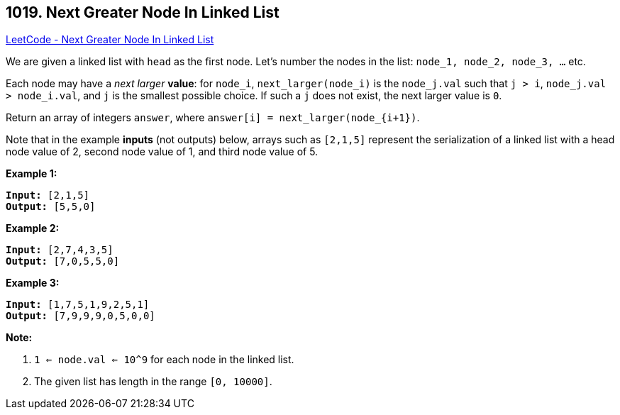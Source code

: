 == 1019. Next Greater Node In Linked List

https://leetcode.com/problems/next-greater-node-in-linked-list/[LeetCode - Next Greater Node In Linked List]

We are given a linked list with `head` as the first node.  Let's number the nodes in the list: `node_1, node_2, node_3, ...` etc.

Each node may have a _next larger_ *value*: for `node_i`, `next_larger(node_i)` is the `node_j.val` such that `j > i`, `node_j.val > node_i.val`, and `j` is the smallest possible choice.  If such a `j` does not exist, the next larger value is `0`.

Return an array of integers `answer`, where `answer[i] = next_larger(node_{i+1})`.

Note that in the example *inputs* (not outputs) below, arrays such as `[2,1,5]` represent the serialization of a linked list with a head node value of 2, second node value of 1, and third node value of 5.

 


*Example 1:*

[subs="verbatim,quotes,macros"]
----
*Input:* [2,1,5]
*Output:* [5,5,0]
----


*Example 2:*

[subs="verbatim,quotes,macros"]
----
*Input:* [2,7,4,3,5]
*Output:* [7,0,5,5,0]
----


*Example 3:*

[subs="verbatim,quotes,macros"]
----
*Input:* [1,7,5,1,9,2,5,1]
*Output:* [7,9,9,9,0,5,0,0]
----

 

*Note:*


. `1 <= node.val <= 10^9` for each node in the linked list.
. The given list has length in the range `[0, 10000]`.




